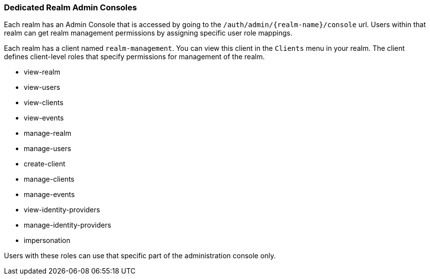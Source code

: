 [[_per_realm_admin_permissions]]

=== Dedicated Realm Admin Consoles

Each realm has an Admin Console that is accessed by going to the `/auth/admin/{realm-name}/console` url. Users within that realm can get realm management permissions by assigning specific user role mappings.

Each realm has a client named `realm-management`. You can view this client in the `Clients` menu in your realm. The client defines client-level roles that specify permissions for management of the realm.

* view-realm
* view-users
* view-clients
* view-events
* manage-realm
* manage-users
* create-client
* manage-clients
* manage-events
* view-identity-providers
* manage-identity-providers
* impersonation

Users with these roles can use that specific part of the administration console only.
